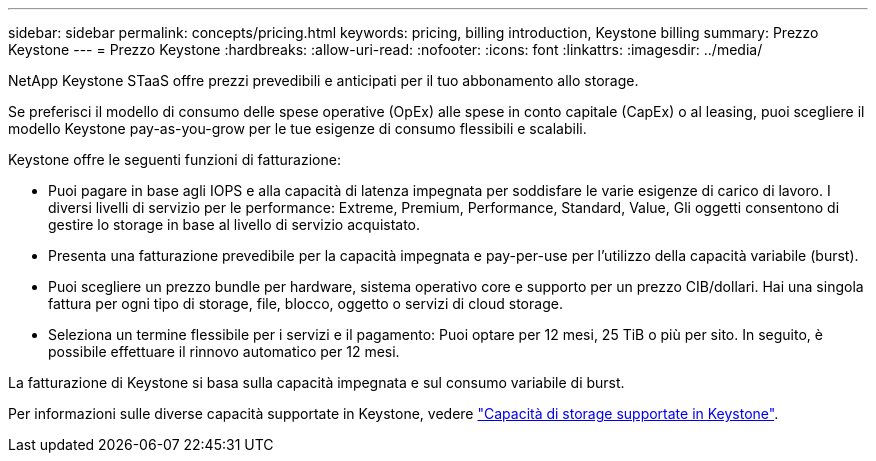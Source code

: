 ---
sidebar: sidebar 
permalink: concepts/pricing.html 
keywords: pricing, billing introduction, Keystone billing 
summary: Prezzo Keystone 
---
= Prezzo Keystone
:hardbreaks:
:allow-uri-read: 
:nofooter: 
:icons: font
:linkattrs: 
:imagesdir: ../media/


[role="lead"]
NetApp Keystone STaaS offre prezzi prevedibili e anticipati per il tuo abbonamento allo storage.

Se preferisci il modello di consumo delle spese operative (OpEx) alle spese in conto capitale (CapEx) o al leasing, puoi scegliere il modello Keystone pay-as-you-grow per le tue esigenze di consumo flessibili e scalabili.

Keystone offre le seguenti funzioni di fatturazione:

* Puoi pagare in base agli IOPS e alla capacità di latenza impegnata per soddisfare le varie esigenze di carico di lavoro. I diversi livelli di servizio per le performance: Extreme, Premium, Performance, Standard, Value, Gli oggetti consentono di gestire lo storage in base al livello di servizio acquistato.
* Presenta una fatturazione prevedibile per la capacità impegnata e pay-per-use per l'utilizzo della capacità variabile (burst).
* Puoi scegliere un prezzo bundle per hardware, sistema operativo core e supporto per un prezzo CIB/dollari. Hai una singola fattura per ogni tipo di storage, file, blocco, oggetto o servizi di cloud storage.
* Seleziona un termine flessibile per i servizi e il pagamento: Puoi optare per 12 mesi, 25 TiB o più per sito. In seguito, è possibile effettuare il rinnovo automatico per 12 mesi.


La fatturazione di Keystone si basa sulla capacità impegnata e sul consumo variabile di burst.

Per informazioni sulle diverse capacità supportate in Keystone, vedere link:../concepts/supported-storage-capacity.html["Capacità di storage supportate in Keystone"].
